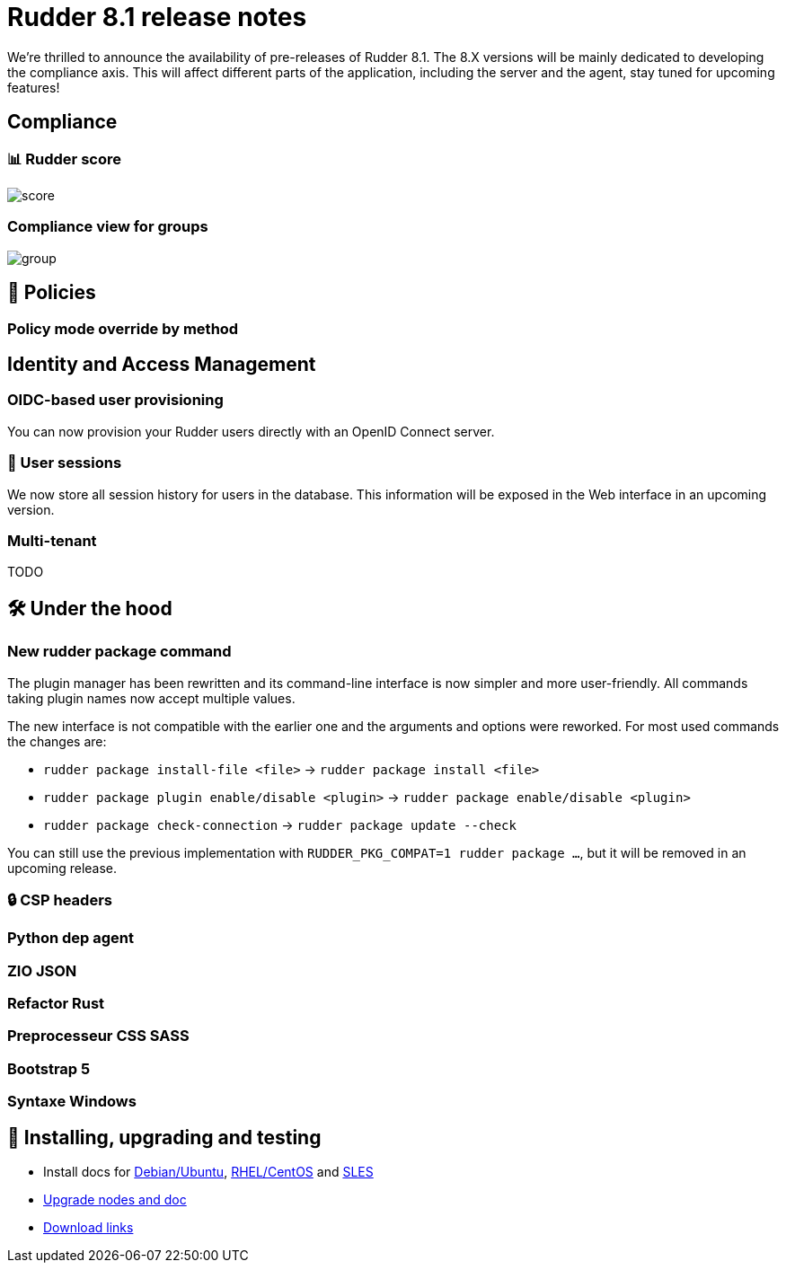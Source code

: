 = Rudder 8.1 release notes

We’re thrilled to announce the availability of pre-releases of Rudder 8.1.
The 8.X versions will be mainly dedicated to developing the compliance
axis. This will affect different parts of the application, including the server
and the agent, stay tuned for upcoming features!

== Compliance

=== 📊 Rudder score

image::images/score.png[]

=== Compliance view for groups

image::images/group.png[]

== 📗 Policies

=== Policy mode override by method

== Identity and Access Management

=== OIDC-based user provisioning

You can now provision your Rudder users directly with an 
OpenID Connect server.

=== 👥 User sessions

We now store all session history for users in the database.
This information will be exposed in the Web interface in an upcoming
version.

=== Multi-tenant

TODO

== 🛠️ Under the hood

=== New rudder package command

The plugin manager has been rewritten and its command-line interface is now simpler
and more user-friendly.
All commands taking plugin names now accept multiple values.

The new interface is not compatible with the earlier one and the arguments and options
were reworked. For most used commands the changes are:

* `rudder package install-file <file>` -> `rudder package install <file>`
* `rudder package plugin enable/disable <plugin>` -> `rudder package enable/disable <plugin>`
* `rudder package check-connection` -> `rudder package update --check`

You can still use the previous implementation with `RUDDER_PKG_COMPAT=1 rudder package ...`, but it will
be removed in an upcoming release.

=== 🔒 CSP headers

=== Python dep agent

=== ZIO JSON

=== Refactor Rust

=== Preprocesseur CSS SASS

=== Bootstrap 5

=== Syntaxe Windows

== 💾 Installing, upgrading and testing

* Install docs for https://docs.rudder.io/reference/8.1/installation/server/debian.html[Debian/Ubuntu],
https://docs.rudder.io/reference/8.1/installation/server/rhel.html[RHEL/CentOS] and
https://docs.rudder.io/reference/8.1/installation/server/sles.html[SLES]
* https://docs.rudder.io/reference/8.1/installation/upgrade/notes.html[Upgrade nodes and doc]
* https://docs.rudder.io/reference/8.1/installation/versions.html#_versions[Download links]
